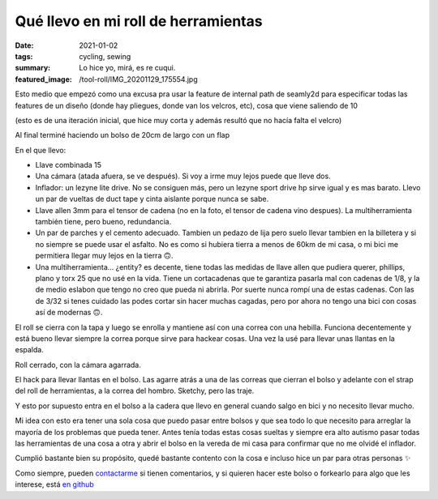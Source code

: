 ====================================
Qué llevo en mi roll de herramientas
====================================
:date: 2021-01-02
:tags: cycling, sewing
:summary: Lo hice yo, mirá, es re cuqui.
:featured_image: /tool-roll/IMG_20201129_175554.jpg

Esto medio que empezó como una excusa pra usar la feature de internal path de seamly2d para especificar todas las features de un diseño (donde hay pliegues, donde van los velcros, etc), cosa que viene saliendo de 10

.. image:: {static}/tool-roll/IMG_20201123_152008.jpg

(esto es de una iteración inicial, que hice muy corta y además resultó que no hacía falta el velcro)

.. image:: {static}/tool-roll/IMG_20201129_175627.jpg

Al final terminé haciendo un bolso de 20cm de largo con un flap

.. image:: {static}/tool-roll/IMG_20201129_175554.jpg

En el que llevo:

- Llave combinada 15
- Una cámara (atada afuera, se ve después). Si voy a irme muy lejos puede que lleve dos.
- Inflador: un lezyne lite drive. No se consiguen más, pero un lezyne sport drive hp sirve igual y es mas barato. Llevo un par de vueltas de duct tape y cinta aislante porque nunca se sabe.
- Llave allen 3mm para el tensor de cadena (no en la foto, el tensor de cadena vino despues). La multiherramienta también tiene, pero bueno, redundancia.
- Un par de parches y el cemento adecuado. Tambien un pedazo de lija pero suelo llevar tambien en la billetera y si no siempre se puede usar el asfalto. No es como si hubiera tierra a menos de 60km de mi casa, o mi bici me permitiera llegar muy lejos en la tierra 🙃.
- Una multiherramienta... ¿entity? es decente, tiene todas las medidas de llave allen que pudiera querer, phillips, plano y torx 25 que no usé en la vida. Tiene un cortacadenas que te garantiza pasarla mal con cadenas de 1/8, y la de medio eslabon que tengo no creo que pueda ni abrirla. Por suerte nunca rompí una de estas cadenas. Con las de 3/32 si tenes cuidado las podes cortar sin hacer muchas cagadas, pero por ahora no tengo una bici con cosas así de modernas 🙃.

.. image:: {static}/tool-roll/IMG_20201129_175522.jpg

El roll se cierra con la tapa y luego se enrolla y mantiene así con una correa con una hebilla. Funciona decentemente y está bueno llevar siempre la correa porque sirve para hackear cosas. Una vez la usé para llevar unas llantas en la espalda.

.. image:: {static}/tool-roll/IMG_20201129_175446.jpg

Roll cerrado, con la cámara agarrada.

.. image:: {static}/tool-roll/photo_2020-10-21_19-43-36.jpg

El hack para llevar llantas en el bolso. Las agarre atrás a una de las correas que cierran el bolso y adelante con el strap del roll de herramientas, a la correa del hombro. Sketchy, pero las traje.

.. image:: {static}/tool-roll/IMG_20201129_175353.jpg

Y esto por supuesto entra en el bolso a la cadera que llevo en general cuando salgo en bici y no necesito llevar mucho.

Mi idea con esto era tener una sola cosa que puedo pasar entre bolsos y que sea todo lo que necesito para arreglar la mayoría de los problemas que pueda tener. Antes tenía todas estas cosas sueltas y siempre era alto autismo pasar todas las herramientas de una cosa a otra y abrir el bolso en la vereda de mi casa para confirmar que no me olvidé el inflador.

Cumplió bastante bien su propósito, quedé bastante contento con la cosa e incluso hice un par para otras personas ✨

Como siempre, pueden `contactarme <{filename}/pages/contact-es.rst>`_ si tienen comentarios, y si quieren hacer este bolso o forkearlo para algo que les interese, está `en github <https://github.com/juanpcapurro/sewing>`_
